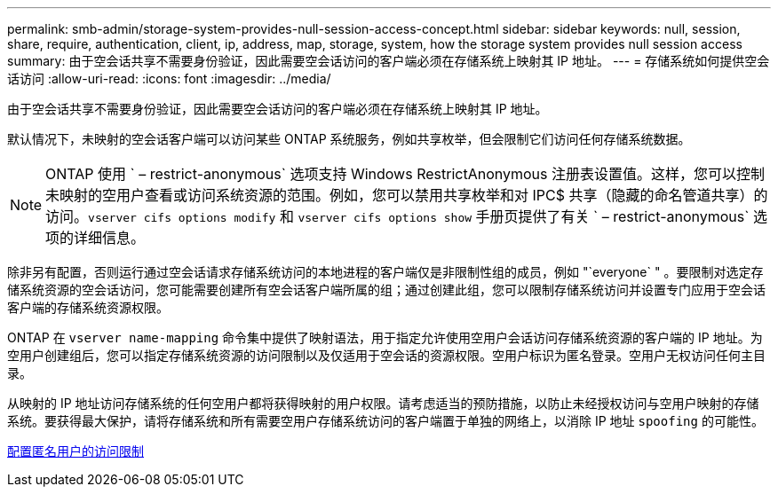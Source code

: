 ---
permalink: smb-admin/storage-system-provides-null-session-access-concept.html 
sidebar: sidebar 
keywords: null, session, share, require, authentication, client, ip, address, map, storage, system, how the storage system provides null session access 
summary: 由于空会话共享不需要身份验证，因此需要空会话访问的客户端必须在存储系统上映射其 IP 地址。 
---
= 存储系统如何提供空会话访问
:allow-uri-read: 
:icons: font
:imagesdir: ../media/


[role="lead"]
由于空会话共享不需要身份验证，因此需要空会话访问的客户端必须在存储系统上映射其 IP 地址。

默认情况下，未映射的空会话客户端可以访问某些 ONTAP 系统服务，例如共享枚举，但会限制它们访问任何存储系统数据。

[NOTE]
====
ONTAP 使用 ` – restrict-anonymous` 选项支持 Windows RestrictAnonymous 注册表设置值。这样，您可以控制未映射的空用户查看或访问系统资源的范围。例如，您可以禁用共享枚举和对 IPC$ 共享（隐藏的命名管道共享）的访问。`vserver cifs options modify` 和 `vserver cifs options show` 手册页提供了有关 ` – restrict-anonymous` 选项的详细信息。

====
除非另有配置，否则运行通过空会话请求存储系统访问的本地进程的客户端仅是非限制性组的成员，例如 "`everyone` " 。要限制对选定存储系统资源的空会话访问，您可能需要创建所有空会话客户端所属的组；通过创建此组，您可以限制存储系统访问并设置专门应用于空会话客户端的存储系统资源权限。

ONTAP 在 `vserver name-mapping` 命令集中提供了映射语法，用于指定允许使用空用户会话访问存储系统资源的客户端的 IP 地址。为空用户创建组后，您可以指定存储系统资源的访问限制以及仅适用于空会话的资源权限。空用户标识为匿名登录。空用户无权访问任何主目录。

从映射的 IP 地址访问存储系统的任何空用户都将获得映射的用户权限。请考虑适当的预防措施，以防止未经授权访问与空用户映射的存储系统。要获得最大保护，请将存储系统和所有需要空用户存储系统访问的客户端置于单独的网络上，以消除 IP 地址 `spoofing` 的可能性。

xref:configure-access-restrictions-anonymous-users-task.adoc[配置匿名用户的访问限制]
